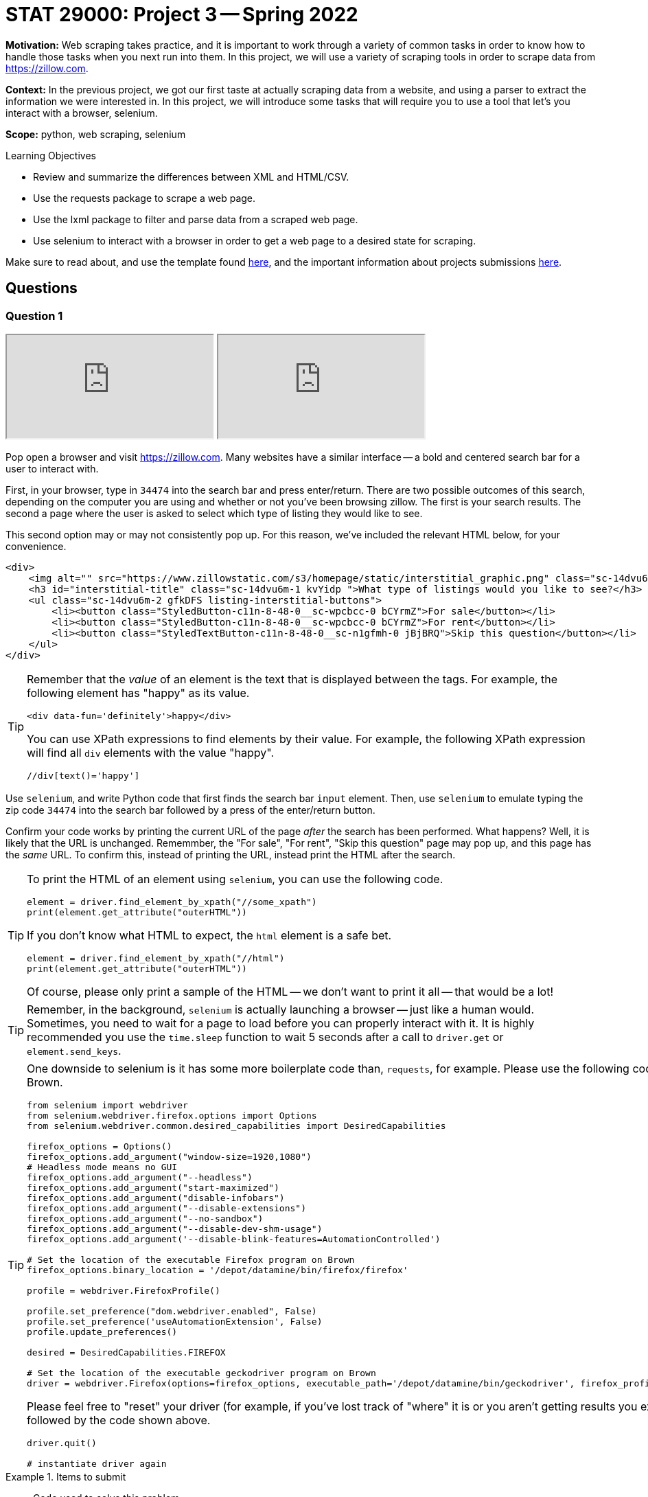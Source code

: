 = STAT 29000: Project 3 -- Spring 2022

**Motivation:** Web scraping takes practice, and it is important to work through a variety of common tasks in order to know how to handle those tasks when you next run into them. In this project, we will use a variety of scraping tools in order to scrape data from https://zillow.com.

**Context:** In the previous project, we got our first taste at actually scraping data from a website, and using a parser to extract the information we were interested in. In this project, we will introduce some tasks that will require you to use a tool that let's you interact with a browser, selenium. 

**Scope:** python, web scraping, selenium

.Learning Objectives
****
- Review and summarize the differences between XML and HTML/CSV.
- Use the requests package to scrape a web page.
- Use the lxml package to filter and parse data from a scraped web page.
- Use selenium to interact with a browser in order to get a web page to a desired state for scraping. 
****

Make sure to read about, and use the template found xref:templates.adoc[here], and the important information about projects submissions xref:submissions.adoc[here].

== Questions

=== Question 1

++++
<iframe class="video" src="https://cdnapisec.kaltura.com/html5/html5lib/v2.79.1/mwEmbedFrame.php/p/983291/uiconf_id/29134031/entry_id/1_l0sopr1e?wid=_983291"></iframe>
++++

++++
<iframe class="video" src="https://cdnapisec.kaltura.com/html5/html5lib/v2.79.1/mwEmbedFrame.php/p/983291/uiconf_id/29134031/entry_id/1_1up453k0?wid=_983291"></iframe>
++++

Pop open a browser and visit https://zillow.com. Many websites have a similar interface -- a bold and centered search bar for a user to interact with. 

First, in your browser, type in `34474` into the search bar and press enter/return. There are two possible outcomes of this search, depending on the computer you are using and whether or not you've been browsing zillow. The first is your search results. The second a page where the user is asked to select which type of listing they would like to see.

This second option may or may not consistently pop up. For this reason, we've included the relevant HTML below, for your convenience.

[source,html]
----
<div>
    <img alt="" src="https://www.zillowstatic.com/s3/homepage/static/interstitial_graphic.png" class="sc-14dvu6m-0 iYqEdo " width="262px" height="100px">
    <h3 id="interstitial-title" class="sc-14dvu6m-1 kvYidp ">What type of listings would you like to see?</h3>
    <ul class="sc-14dvu6m-2 gfkDFS listing-interstitial-buttons">
        <li><button class="StyledButton-c11n-8-48-0__sc-wpcbcc-0 bCYrmZ">For sale</button></li>
        <li><button class="StyledButton-c11n-8-48-0__sc-wpcbcc-0 bCYrmZ">For rent</button></li>
        <li><button class="StyledTextButton-c11n-8-48-0__sc-n1gfmh-0 jBjBRQ">Skip this question</button></li>
    </ul>
</div>
----

[TIP]
====
Remember that the _value_ of an element is the text that is displayed between the tags. For example, the following element has "happy" as its value.

[source,html]
----
<div data-fun='definitely'>happy</div>
----

You can use XPath expressions to find elements by their value. For example, the following XPath expression will find all `div` elements with the value "happy".

----
//div[text()='happy']
----
====

Use `selenium`, and write Python code that first finds the search bar `input` element. Then, use `selenium` to emulate typing the zip code `34474` into the search bar followed by a press of the enter/return button. 

Confirm your code works by printing the current URL of the page _after_ the search has been performed. What happens? Well, it is likely that the URL is unchanged. Rememmber, the "For sale", "For rent", "Skip this question" page may pop up, and this page has the _same_ URL. To confirm this, instead of printing the URL, instead print the HTML after the search.

[TIP]
====
To print the HTML of an element using `selenium`, you can use the following code.

[source,python]
----
element = driver.find_element_by_xpath("//some_xpath")
print(element.get_attribute("outerHTML"))
----

If you don't know what HTML to expect, the `html` element is a safe bet.

[source,python]
----
element = driver.find_element_by_xpath("//html")
print(element.get_attribute("outerHTML"))
----

Of course, please only print a sample of the HTML -- we don't want to print it all -- that would be a lot!
====

[TIP]
====
Remember, in the background, `selenium` is actually launching a browser -- just like a human would. Sometimes, you need to wait for a page to load before you can properly interact with it. It is highly recommended you use the `time.sleep` function to wait 5 seconds after a call to `driver.get` or `element.send_keys`.
====

[TIP]
====
One downside to selenium is it has some more boilerplate code than, `requests`, for example. Please use the following code to instantiate your `selenium` driver on Brown.

[source,python]
----
from selenium import webdriver
from selenium.webdriver.firefox.options import Options
from selenium.webdriver.common.desired_capabilities import DesiredCapabilities

firefox_options = Options()
firefox_options.add_argument("window-size=1920,1080")
# Headless mode means no GUI
firefox_options.add_argument("--headless")
firefox_options.add_argument("start-maximized")
firefox_options.add_argument("disable-infobars")
firefox_options.add_argument("--disable-extensions")
firefox_options.add_argument("--no-sandbox")
firefox_options.add_argument("--disable-dev-shm-usage")
firefox_options.add_argument('--disable-blink-features=AutomationControlled')

# Set the location of the executable Firefox program on Brown
firefox_options.binary_location = '/depot/datamine/bin/firefox/firefox'

profile = webdriver.FirefoxProfile()

profile.set_preference("dom.webdriver.enabled", False)
profile.set_preference('useAutomationExtension', False)
profile.update_preferences()

desired = DesiredCapabilities.FIREFOX

# Set the location of the executable geckodriver program on Brown
driver = webdriver.Firefox(options=firefox_options, executable_path='/depot/datamine/bin/geckodriver', firefox_profile=profile, desired_capabilities=desired)
----

Please feel free to "reset" your driver (for example, if you've lost track of "where" it is or you aren't getting results you expected) by running the following code, followed by the code shown above.

[source,python]
----
driver.quit()

# instantiate driver again
----
====

.Items to submit
====
- Code used to solve this problem.
- Output from running the code.
====

=== Question 2

++++
<iframe class="video" src="https://cdnapisec.kaltura.com/html5/html5lib/v2.79.1/mwEmbedFrame.php/p/983291/uiconf_id/29134031/entry_id/1_7hy08e94?wid=_983291"></iframe>
++++

Okay, let's go forward with the assumption that we will always see the "For sale", "For rent", and "Skip this question" page. We need our code to handle this situation and click the "Skip this question" button so we can get our search results!

Write Python code that uses `selenium` to find the "Skip this question" button and click it. Confirm your code works by printing the current URL of the page _after_ the button has been clicked. 

[TIP]
====
Don't forget, it may be best to put a `time.sleep(5)` after the `click()` method call -- _before_ printing the current URL.
====

Uh oh! If you did this correctly, it is likely that the URL is not quite right -- something like: `https://www.zillow.com/homes/_rb/`. By default, this URL will place the nearest city in the search bar -- this is _not_ what we wanted. On the bright side, we _did_ notice (when doing this search manually) that the URL _should_ look like: `https://www.zillow.com/homes/34474_rb/` -- we can just insert our zip code directly in the URL and that should work without any fuss, _plus_ we save some page loads and clicks. Great!

[NOTE]
====
If you are paying close attention -- you will find that this is an inconsistency between using a browser manually and using `selenium`. `selenium` isn't saving the same data (cookies and local storage) as your browser is, and therefore doesn't "remember" the zip code you are search for after that intermediate "For sale", "For rent", and "Skip this question" step. Luckily, modifying the URL works better anyways.
====

Test out (using `selenium`) that simply inserting the zip code in the URL works as intended. Finding the `title` element and printing the contents should verify quickly that it works as intended.

[source,python]
----
element = driver.find_element_by_xpath("//title")
print(element.get_attribute("outerHTML"))
----

.Items to submit
====
- Code used to solve this problem.
- Output from running the code.
====

=== Question 3

++++
<iframe class="video" src="https://cdnapisec.kaltura.com/html5/html5lib/v2.79.1/mwEmbedFrame.php/p/983291/uiconf_id/29134031/entry_id/1_j96e7siy?wid=_983291"></iframe>
++++

Okay great! Take your time to open a browser to `https://www.zillow.com/homes/34474_rb/` and use the Inspector to figure out how the web page is structured. For now, let's not worry about any of the filters. The main useful content is within the cards shown on the page. Price, number of beds, number of baths, square feet, address, etc., is all listed within each of the cards. 

What non `li` element contains the cards in their entirety? Use `selenium` and XPath expressions to extract those elements from the web page. Print the value of the `id` attributes for all of the cards. How many cards was there? (this _could_ vary depending on when the data was scraped -- that is ok) 

[TIP]
====
You can use the `id` attribute in combination with the `starts-with` XPath function to find these elements, because each `id` starts with the same 4-5 letter prefix.
====

.Items to submit
====
- Code used to solve this problem.
- Output from running the code.
====

=== Question 4

++++
<iframe class="video" src="https://cdnapisec.kaltura.com/html5/html5lib/v2.79.1/mwEmbedFrame.php/p/983291/uiconf_id/29134031/entry_id/1_qcwsjoch?wid=_983291"></iframe>
++++

++++
<iframe class="video" src="https://cdnapisec.kaltura.com/html5/html5lib/v2.79.1/mwEmbedFrame.php/p/983291/uiconf_id/29134031/entry_id/1_zy91wuvs?wid=_983291"></iframe>
++++

Write code to print the mean price of each of the cards on the page, as well as the mean square footage. Print the values.

[CAUTION]
====
Uh oh! Once again, something is not working right. If you were to dig in, you'd find that only about 10 or so cards contain their data. This is because the cards are lazy-loaded. What this means is that you must _scroll_ in order for the rest of the info to show up. You can verify this if you scroll super fast. You'll notice even if the page was loaded for 10 seconds, that content at the bottom will take a second to load after scrolling fast.

To fix this problem -- we need to scroll! Try the following code. Of course, fill in the `find_element_by_xpath` method call with the correct XPath expression (for both calls). You'll notice that _before_ we scroll the 10th element will not contain the data we are looking for, but _after_ our scrolling it will! Super cool!

[source,python]
----
from selenium.common.exceptions import StaleElementReferenceException

cards = driver.find_elements_by_xpath("...")
print(cards[30].get_attribute("outerHTML"))

# Let's load every 2 cards or so at a time
for idx, card in enumerate(cards):
    if idx % 2 == 0:
        try:
            driver.execute_script('arguments[0].scrollIntoView();', card)
            time.sleep(2)

        except StaleElementReferenceException:
            # every once in a while we will get a StaleElementReferenceException
            # because we are trying to access or scroll to an element that has changed.
            # this probably means we can skip it because the data has already loaded.
            continue
        
cards = driver.find_elements_by_xpath("...")
print(cards[30].get_attribute("outerHTML"))
----
====

[TIP]
====
Your project writer is mean. Of course not every card contains a house -- some of it is land. Unfortunately, land doesn't have a square footage on the website! Do something similar to the following to skip over those annoying plots of land. (and don't forget to fill in the xpaths)

[source,python]
----
from selenium.common.exceptions import NoSuchElementException
import sys
import re

prices = []
sq_ftgs = []
for ct, card in enumerate(cards):
    try:
        sqft = card.find_element_by_xpath("...").text
        sqft = re.sub('[^0-9.]', '', sqft)
        
        # if there isn't any sq footage skip the card entirely
        if sqft == '':
            continue
            
        price = card.find_element_by_xpath("...").text
        price = re.sub('[^0-9.]', '', price)
        
        # if there isn't any price skip the card entirely
        if price == '':
            continue
            
        sq_ftgs.append(float(sqft))
        prices.append(float(price))

    except NoSuchElementException:
        # verify that it is a plot of land, if not, panic
        is_lot = 'land' in card.find_element_by_xpath(".//ul[@class='list-card-details']/li[2]").text.lower()
        if not is_lot:
            print("NOT LAND")
            print(card.find_element_by_xpath(".//ul[@class='list-card-details']/li[2]").text)
            sys.exit(0)
        else:
            continue 
    
print(sum(prices)/len(prices))
print(sum(sq_ftgs)/len(sq_ftgs))
----
====

.Items to submit
====
- Code used to solve this problem.
- Output from running the code.
====

=== Question 5

++++
<iframe class="video" src="https://cdnapisec.kaltura.com/html5/html5lib/v2.79.1/mwEmbedFrame.php/p/983291/uiconf_id/29134031/entry_id/1_ri0ey0oy?wid=_983291"></iframe>
++++

Update your code from question (4) to first filter the homes by the number of bedrooms and bathrooms. Let's look at some bigger homes. Filter to get houses with 4+ bedrooms and 3+ bathrooms. Recalculate the mean price and square footage for said houses. Print the values.

[TIP]
====
To apply said filters, you will need to emulate 3 clicks. One to activate the menu of filters, another to select the number of bedrooms, and another to select the number of bathrooms. You should be able to use a combination of element type (div/button/span/etc.) and attributes to accomplish this. 
====

.Items to submit
====
- Code used to solve this problem.
- Output from running the code.
====

=== Question 6 (optional, 0 pts)

Package your code up into a function that let's you choose the zip code, number of bedrooms, and number of bathrooms. Experiment with the function for different combinations and print your results. If you really want to have some fun create an interesting graphic to show your results.

[WARNING]
====
_Please_ make sure to double check that your submission is complete, and contains all of your code and output before submitting. If you are on a spotty internet connect    ion, it is recommended to download your submission after submitting it to make sure what you _think_ you submitted, was what you _actually_ submitted.
                                                                                                                             
In addition, please review our xref:book:projects:submissions.adoc[submission guidelines] before submitting your project.
====
